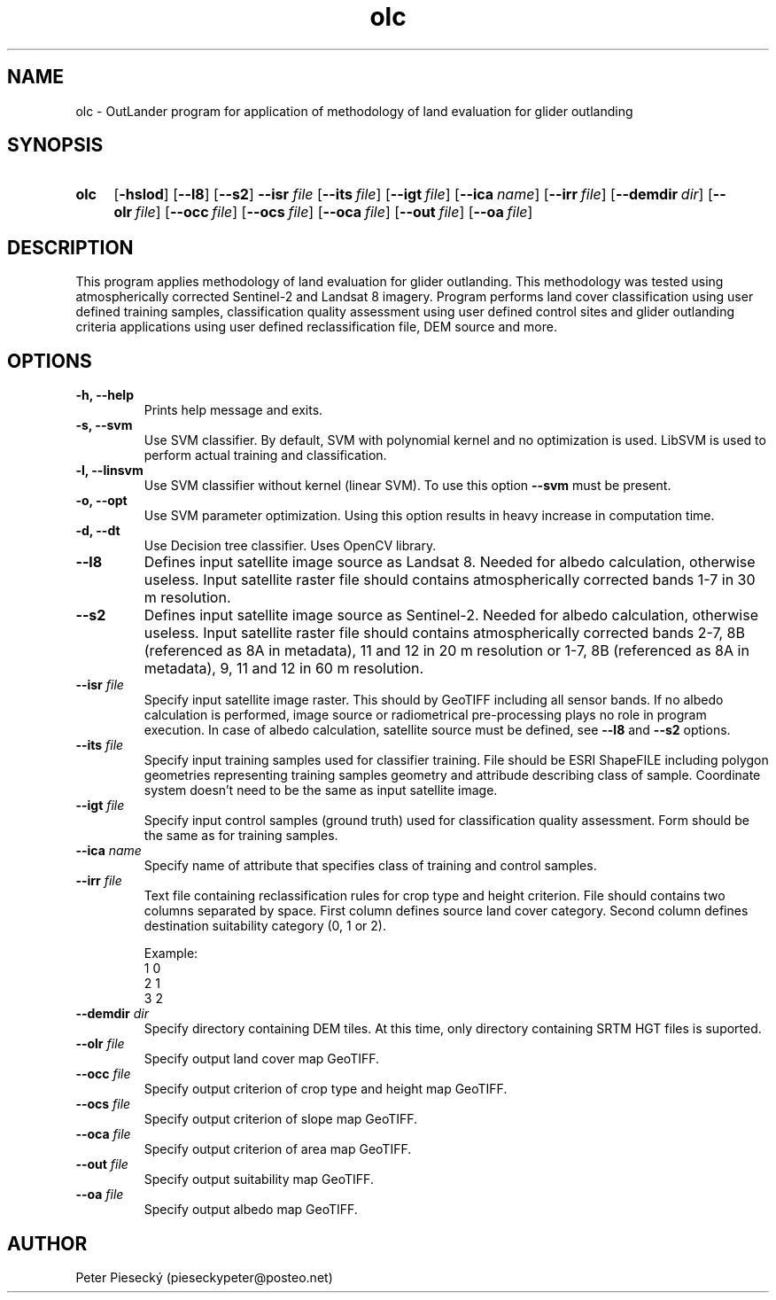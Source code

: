 
.TH olc 1 "29.4.2017" "version 0.1"
.SH NAME
olc - OutLander program for application of methodology of land evaluation for glider outlanding
.SH SYNOPSIS
.SY olc
.OP \-hslod
.OP \--l8
.OP \--s2
.BI \--isr " file"
.OP \--its file
.OP \--igt file
.OP \--ica name
.OP \--irr file
.OP \--demdir dir
.OP \--olr file
.OP \--occ file
.OP \--ocs file
.OP \--oca file
.OP \--out file
.OP \--oa file
.YS

.SH DESCRIPTION
This program applies methodology of land evaluation for glider outlanding. This methodology was tested using atmospherically corrected Sentinel-2 and Landsat 8 imagery. Program performs land cover classification using user defined training samples, classification quality assessment using user defined control sites and glider outlanding criteria applications using user defined reclassification file, DEM source and more.

.SH OPTIONS
.TP
.BI "-h, --help"
Prints help message and exits.

.TP
.BI "-s, --svm"
Use SVM classifier. By default, SVM with polynomial kernel and no optimization is used. LibSVM is used to perform actual training and classification.

.TP
.BI "-l, --linsvm"
Use SVM classifier without kernel (linear SVM). To use this option
.BI --svm
must be present.

.TP
.BI "-o, --opt"
Use SVM parameter optimization. Using this option results in heavy increase in computation time.

.TP
.BI "-d, --dt"
Use Decision tree classifier. Uses OpenCV library.

.TP
.BI "--l8"
Defines input satellite image source as Landsat 8. Needed for albedo calculation, otherwise useless. Input satellite raster file should contains atmospherically corrected bands 1-7 in 30 m resolution.

.TP
.BI "--s2"
Defines input satellite image source as Sentinel-2. Needed for albedo calculation, otherwise useless. Input satellite raster file should contains atmospherically corrected bands 2-7, 8B (referenced as 8A in metadata), 11 and 12 in 20 m resolution or 1-7, 8B (referenced as 8A in metadata), 9, 11 and 12 in 60 m resolution.

.TP
.BI "--isr" " file"
Specify input satellite image raster. This should by GeoTIFF including all sensor bands. If no albedo calculation is performed, image source or radiometrical pre-processing plays no role in program execution. In case of albedo calculation, satellite source must be defined, see
.BI "--l8"
and
.BI "--s2"
options.

.TP
.BI "--its" " file"
Specify input training samples used for classifier training. File should be ESRI ShapeFILE including polygon geometries representing training samples geometry and attribude describing class of sample. Coordinate system doesn't need to be the same as input satellite image.

.TP
.BI "--igt" " file"
Specify input control samples (ground truth) used for classification quality assessment. Form should be the same as for training samples.

.TP
.BI "--ica" " name"
Specify name of attribute that specifies class of training and control samples.

.TP
.BI "--irr" " file"
Text file containing reclassification rules for crop type and height criterion. File should contains two columns separated by space. First column defines source land cover category. Second column defines destination suitability category (0, 1 or 2).

.EE
Example:
.EE
1 0
.EE
2 1
.EE
3 2

.TP
.BI "--demdir" " dir"
Specify directory containing DEM tiles. At this time, only directory containing SRTM HGT files is suported.

.TP
.BI "--olr" " file"
Specify output land cover map GeoTIFF.

.TP
.BI "--occ" " file"
Specify output criterion of crop type and height map GeoTIFF.

.TP
.BI "--ocs" " file"
Specify output criterion of slope map GeoTIFF.

.TP
.BI "--oca" " file"
Specify output criterion of area map GeoTIFF.

.TP
.BI "--out" " file"
Specify output suitability map GeoTIFF.

.TP
.BI "--oa" " file"
Specify output albedo map GeoTIFF.

.SH AUTHOR
Peter Piesecký (pieseckypeter@posteo.net)
